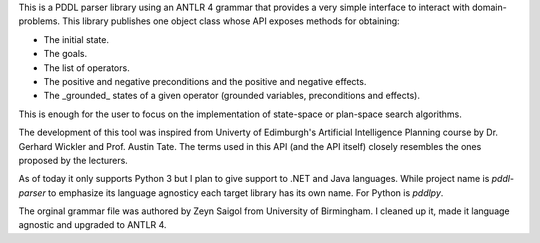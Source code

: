 
This is a PDDL parser library using an ANTLR 4 grammar that provides a very simple interface to interact with domain-problems.
This library publishes one object class whose API exposes methods for obtaining:

* The initial state.
* The goals.
* The list of operators.
* The positive and negative preconditions and the positive and negative effects.
* The _grounded_ states of a given operator (grounded variables, preconditions and effects).

This is enough for the user to focus on the implementation of state-space or plan-space search algorithms.

The development of this tool was inspired from Univerty of Edimburgh's Artificial Intelligence Planning course by Dr. Gerhard Wickler and Prof. Austin Tate. The terms used in this API (and the API itself) closely resembles the ones proposed by the lecturers.

As of today it only supports Python 3 but I plan to give support to .NET and Java languages. While project name is `pddl-parser` to emphasize its language agnosticy each target library has its own name. For Python is `pddlpy`.

The orginal grammar file was authored by Zeyn Saigol from University of Birmingham. I cleaned up it, made it language agnostic and upgraded to ANTLR 4.




